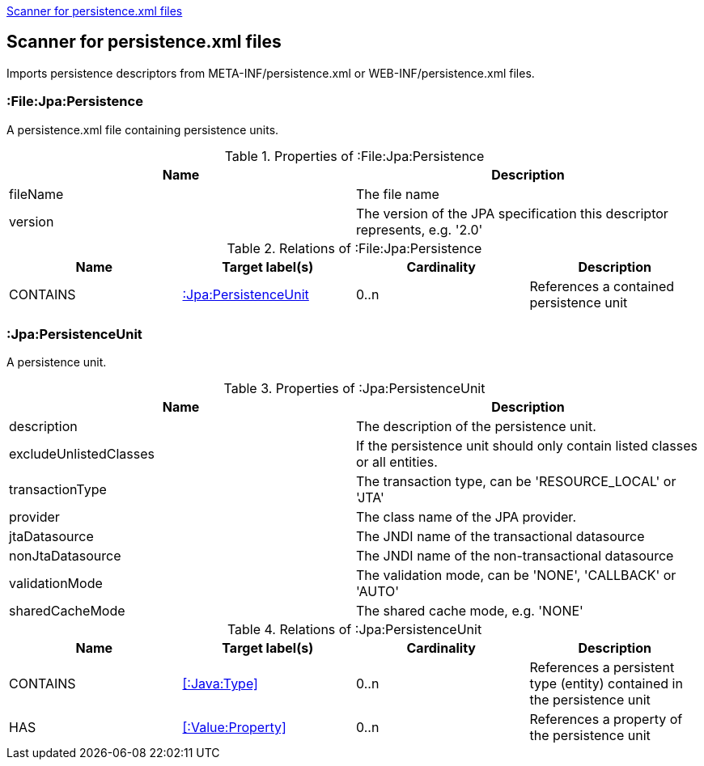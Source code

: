 <<PersistenceScanner>>
[[PersistenceScanner]]
== Scanner for persistence.xml files
Imports persistence descriptors from META-INF/persistence.xml or WEB-INF/persistence.xml files.

=== :File:Jpa:Persistence
A persistence.xml file containing persistence units.

.Properties of :File:Jpa:Persistence
[options="header"]
|====
| Name     | Description
| fileName | The file name
| version  | The version of the JPA specification this descriptor represents, e.g. '2.0'
|====

.Relations of :File:Jpa:Persistence
[options="header"]
|====
| Name     | Target label(s)          | Cardinality | Description
| CONTAINS | <<:Jpa:PersistenceUnit>> | 0..n        | References a contained persistence unit
|====

[[:Jpa:PersistenceUnit]]
=== :Jpa:PersistenceUnit
A persistence unit.

.Properties of :Jpa:PersistenceUnit
[options="header"]
|====
| Name                   | Description
| description            | The description of the persistence unit.
| excludeUnlistedClasses | If the persistence unit should only contain listed classes or all entities.
| transactionType        | The transaction type, can be 'RESOURCE_LOCAL' or 'JTA'
| provider               | The class name of the JPA provider.
| jtaDatasource          | The JNDI name of the transactional datasource
| nonJtaDatasource       | The JNDI name of the non-transactional datasource
| validationMode         | The validation mode, can be 'NONE', 'CALLBACK' or 'AUTO'
| sharedCacheMode        | The shared cache mode, e.g. 'NONE'
|====

.Relations of :Jpa:PersistenceUnit
[options="header"]
|====
| Name      | Target label(s)     | Cardinality | Description
| CONTAINS  | <<:Java:Type>>           | 0..n    | References a persistent type (entity) contained in the persistence unit
| HAS       | <<:Value:Property>> | 0..n    | References a property of the persistence unit
|====
